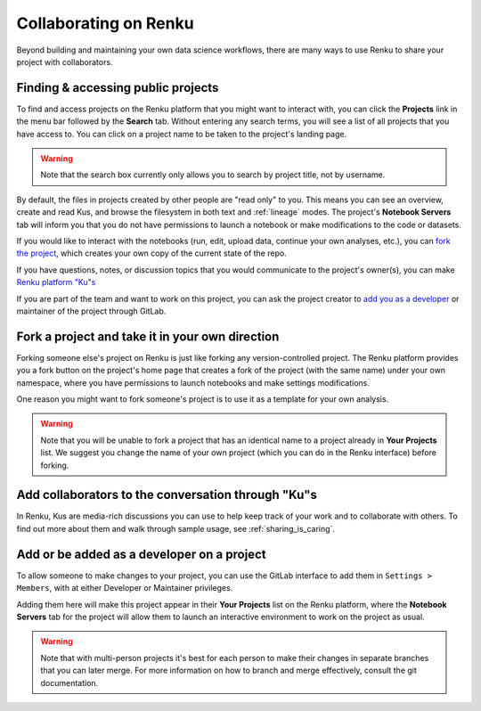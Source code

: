 .. _collaborating:

Collaborating on Renku
======================

Beyond building and maintaining your own data science workflows, there are many
ways to use Renku to share your project with collaborators.

Finding & accessing public projects
^^^^^^^^^^^^^^^^^^^^^^^^^^^^^^^^^^^

To find and access projects on the Renku platform that you might want to
interact with, you can click the **Projects** link in the menu bar followed by
the **Search** tab. Without entering any search terms, you will see a list of
all projects that you have access to. You can click on a project name to be
taken to the project's landing page.

.. warning::

  Note that the search box currently only allows you to search by project title,
  not by username.

By default, the files in projects created by other people are "read only" to you.
This means you can see an overview, create and read Kus, and browse the filesystem
in both text and :ref:`lineage` modes. The project's **Notebook Servers** tab
will inform you that you do not have permissions to launch a notebook or make
modifications to the code or datasets.

If you would like to interact with the notebooks (run, edit, upload data, continue
your own analyses, etc.), you can `fork the project <forks_for_collaboration_>`_,
which creates your own copy of the current state of the repo.

If you have questions, notes, or discussion topics that you would communicate to
the project's owner(s), you can make `Renku platform "Ku"s <make_kus_>`_

If you are part of the team and want to work on this project, you can ask the
project creator to `add you as a developer <added_to_project_>`_ or maintainer
of the project through GitLab.

.. _forks_for_collaboration:

Fork a project and take it in your own direction
^^^^^^^^^^^^^^^^^^^^^^^^^^^^^^^^^^^^^^^^^^^^^^^^

Forking someone else's project on Renku is just like forking any version-controlled
project. The Renku platform provides you a fork button on the project's home page
that creates a fork of the project (with the same name) under your own namespace,
where you have permissions to launch notebooks and make settings modifications.

One reason you might want to fork someone's project is to use it as a template for
your own analysis.

.. warning::

  Note that you will be unable to fork a project that has an identical name to a
  project already in **Your Projects** list. We suggest you change the name of
  your own project (which you can do in the Renku interface) before forking.

.. _make_kus:

Add collaborators to the conversation through "Ku"s
^^^^^^^^^^^^^^^^^^^^^^^^^^^^^^^^^^^^^^^^^^^^^^^^^^^

In Renku, Kus are media-rich discussions you can use to help keep track of
your work and to collaborate with others. To find out more about them and walk
through sample usage, see :ref:`sharing_is_caring`.

.. _added_to_project:

Add or be added as a developer on a project
^^^^^^^^^^^^^^^^^^^^^^^^^^^^^^^^^^^^^^^^^^^

To allow someone to make changes to your project, you can use the GitLab
interface to add them in ``Settings > Members``, with at either Developer or
Maintainer privileges.

Adding them here will make this project appear in their **Your Projects** list
on the Renku platform, where the **Notebook Servers** tab for the project will allow
them to launch an interactive environment to work on the project as usual.

.. warning::

  Note that with multi-person projects it's best for each person to make their
  changes in separate branches that you can later merge. For more information on
  how to branch and merge effectively, consult the git documentation.
